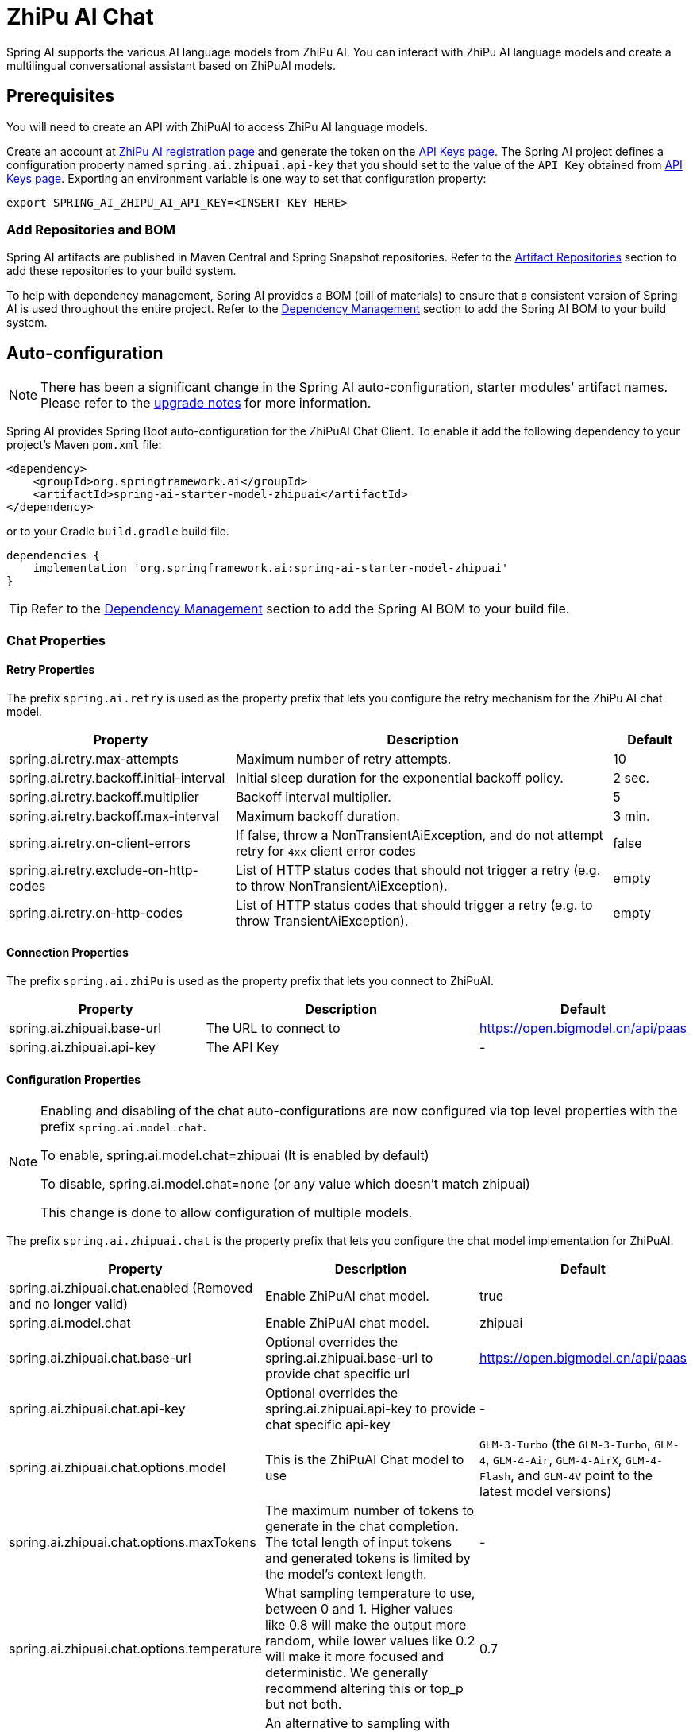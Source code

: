 = ZhiPu AI Chat

Spring AI supports the various AI language models from ZhiPu AI. You can interact with ZhiPu AI language models and create a multilingual conversational assistant based on ZhiPuAI models.

== Prerequisites

You will need to create an API with ZhiPuAI to access ZhiPu AI language models.

Create an account at https://open.bigmodel.cn/login[ZhiPu AI registration page] and generate the token on the https://open.bigmodel.cn/usercenter/apikeys[API Keys page].
The Spring AI project defines a configuration property named `spring.ai.zhipuai.api-key` that you should set to the value of the `API Key` obtained from https://open.bigmodel.cn/usercenter/apikeys[API Keys page].
Exporting an environment variable is one way to set that configuration property:

[source,shell]
----
export SPRING_AI_ZHIPU_AI_API_KEY=<INSERT KEY HERE>
----

=== Add Repositories and BOM

Spring AI artifacts are published in Maven Central and Spring Snapshot repositories.
Refer to the xref:getting-started.adoc#artifact-repositories[Artifact Repositories] section to add these repositories to your build system.

To help with dependency management, Spring AI provides a BOM (bill of materials) to ensure that a consistent version of Spring AI is used throughout the entire project. Refer to the xref:getting-started.adoc#dependency-management[Dependency Management] section to add the Spring AI BOM to your build system.



== Auto-configuration

[NOTE]
====
There has been a significant change in the Spring AI auto-configuration, starter modules' artifact names.
Please refer to the https://docs.spring.io/spring-ai/reference/upgrade-notes.html[upgrade notes] for more information.
====

Spring AI provides Spring Boot auto-configuration for the ZhiPuAI Chat Client.
To enable it add the following dependency to your project's Maven `pom.xml` file:

[source, xml]
----
<dependency>
    <groupId>org.springframework.ai</groupId>
    <artifactId>spring-ai-starter-model-zhipuai</artifactId>
</dependency>
----

or to your Gradle `build.gradle` build file.

[source,groovy]
----
dependencies {
    implementation 'org.springframework.ai:spring-ai-starter-model-zhipuai'
}
----

TIP: Refer to the xref:getting-started.adoc#dependency-management[Dependency Management] section to add the Spring AI BOM to your build file.

=== Chat Properties

==== Retry Properties

The prefix `spring.ai.retry` is used as the property prefix that lets you configure the retry mechanism for the ZhiPu AI chat model.

[cols="3,5,1", stripes=even]
|====
| Property | Description | Default

| spring.ai.retry.max-attempts   | Maximum number of retry attempts. |  10
| spring.ai.retry.backoff.initial-interval | Initial sleep duration for the exponential backoff policy. |  2 sec.
| spring.ai.retry.backoff.multiplier | Backoff interval multiplier. |  5
| spring.ai.retry.backoff.max-interval | Maximum backoff duration. |  3 min.
| spring.ai.retry.on-client-errors | If false, throw a NonTransientAiException, and do not attempt retry for `4xx` client error codes | false
| spring.ai.retry.exclude-on-http-codes | List of HTTP status codes that should not trigger a retry (e.g. to throw NonTransientAiException). | empty
| spring.ai.retry.on-http-codes | List of HTTP status codes that should trigger a retry (e.g. to throw TransientAiException). | empty
|====

==== Connection Properties

The prefix `spring.ai.zhiPu` is used as the property prefix that lets you connect to ZhiPuAI.

[cols="3,5,1", stripes=even]
|====
| Property | Description | Default

| spring.ai.zhipuai.base-url   | The URL to connect to |  https://open.bigmodel.cn/api/paas
| spring.ai.zhipuai.api-key    | The API Key           |  -
|====

==== Configuration Properties

[NOTE]
====
Enabling and disabling of the chat auto-configurations are now configured via top level properties with the prefix `spring.ai.model.chat`.

To enable, spring.ai.model.chat=zhipuai (It is enabled by default)

To disable, spring.ai.model.chat=none (or any value which doesn't match zhipuai)

This change is done to allow configuration of multiple models.
====

The prefix `spring.ai.zhipuai.chat` is the property prefix that lets you configure the chat model implementation for ZhiPuAI.

[cols="3,5,1", stripes=even]
|====
| Property | Description | Default

| spring.ai.zhipuai.chat.enabled (Removed and no longer valid) | Enable ZhiPuAI chat model.  | true
| spring.ai.model.chat | Enable ZhiPuAI chat model.  | zhipuai
| spring.ai.zhipuai.chat.base-url | Optional overrides the spring.ai.zhipuai.base-url to provide chat specific url |  https://open.bigmodel.cn/api/paas
| spring.ai.zhipuai.chat.api-key | Optional overrides the spring.ai.zhipuai.api-key to provide chat specific api-key |  -
| spring.ai.zhipuai.chat.options.model | This is the ZhiPuAI Chat model to use | `GLM-3-Turbo` (the `GLM-3-Turbo`, `GLM-4`, `GLM-4-Air`, `GLM-4-AirX`, `GLM-4-Flash`, and `GLM-4V` point to the latest model versions)
| spring.ai.zhipuai.chat.options.maxTokens | The maximum number of tokens to generate in the chat completion. The total length of input tokens and generated tokens is limited by the model's context length. | -
| spring.ai.zhipuai.chat.options.temperature | What sampling temperature to use, between 0 and 1. Higher values like 0.8 will make the output more random, while lower values like 0.2 will make it more focused and deterministic. We generally recommend altering this or top_p but not both. | 0.7
| spring.ai.zhipuai.chat.options.topP | An alternative to sampling with temperature, called nucleus sampling, where the model considers the results of the tokens with top_p probability mass. So 0.1 means only the tokens comprising the top 10% probability mass are considered. We generally recommend altering this or temperature but not both.. | 1.0
| spring.ai.zhipuai.chat.options.stop | The model will stop generating characters specified by stop, and currently only supports a single stop word in the format of ["stop_word1"] | -
| spring.ai.zhipuai.chat.options.user | A unique identifier representing your end-user, which can help ZhiPuAI to monitor and detect abuse. | -
| spring.ai.zhipuai.chat.options.requestId | The parameter is passed by the client and must ensure uniqueness. It is used to distinguish the unique identifier for each request. If the client does not provide it, the platform will generate it by default. | -
| spring.ai.zhipuai.chat.options.doSample | When do_sample is set to true, the sampling strategy is enabled. If do_sample is false, the sampling strategy parameters temperature and top_p will not take effect. | true
| spring.ai.zhipuai.chat.options.proxy-tool-calls | If true, the Spring AI will not handle the function calls internally, but will proxy them to the client. Then is the client's responsibility to handle the function calls, dispatch them to the appropriate function, and return the results. If false (the default), the Spring AI will handle the function calls internally. Applicable only for chat models with function calling support | false
|====

NOTE: You can override the common `spring.ai.zhipuai.base-url` and `spring.ai.zhipuai.api-key` for the `ChatModel` implementations.
The `spring.ai.zhipuai.chat.base-url` and `spring.ai.zhipuai.chat.api-key` properties if set take precedence over the common properties.
This is useful if you want to use different ZhiPuAI accounts for different models and different model endpoints.

TIP: All properties prefixed with `spring.ai.zhipuai.chat.options` can be overridden at runtime by adding a request specific <<chat-options>> to the `Prompt` call.

== Runtime Options [[chat-options]]

The link:https://github.com/spring-projects/spring-ai/blob/main/models/spring-ai-zhipuai/src/main/java/org/springframework/ai/zhipuai/ZhiPuAiChatOptions.java[ZhiPuAiChatOptions.java] provides model configurations, such as the model to use, the temperature, the frequency penalty, etc.

On start-up, the default options can be configured with the `ZhiPuAiChatModel(api, options)` constructor or the `spring.ai.zhipuai.chat.options.*` properties.

At run-time you can override the default options by adding new, request specific, options to the `Prompt` call.
For example to override the default model and temperature for a specific request:

[source,java]
----
ChatResponse response = chatModel.call(
    new Prompt(
        "Generate the names of 5 famous pirates.",
        ZhiPuAiChatOptions.builder()
            .model(ZhiPuAiApi.ChatModel.GLM_3_Turbo.getValue())
            .temperature(0.5)
        .build()
    ));
----

TIP: In addition to the model specific link:https://github.com/spring-projects/spring-ai/blob/main/models/spring-ai-zhipuai/src/main/java/org/springframework/ai/zhipuai/ZhiPuAiChatOptions.java[ZhiPuAiChatOptions] you can use a portable https://github.com/spring-projects/spring-ai/blob/main/spring-ai-client-chat/src/main/java/org/springframework/ai/chat/ChatOptions.java[ChatOptions] instance, created with the https://github.com/spring-projects/spring-ai/blob/main/spring-ai-client-chat/src/main/java/org/springframework/ai/chat/ChatOptionsBuilder.java[ChatOptionsBuilder#builder()].

== Sample Controller

https://start.spring.io/[Create] a new Spring Boot project and add the `spring-ai-starter-model-zhipuai` to your pom (or gradle) dependencies.

Add a `application.properties` file, under the `src/main/resources` directory, to enable and configure the ZhiPuAi chat model:

[source,application.properties]
----
spring.ai.zhipuai.api-key=YOUR_API_KEY
spring.ai.zhipuai.chat.options.model=glm-4-air
spring.ai.zhipuai.chat.options.temperature=0.7
----

TIP: replace the `api-key` with your ZhiPuAI credentials.

This will create a `ZhiPuAiChatModel` implementation that you can inject into your class.
Here is an example of a simple `@Controller` class that uses the chat model for text generations.

[source,java]
----
@RestController
public class ChatController {

    private final ZhiPuAiChatModel chatModel;

    @Autowired
    public ChatController(ZhiPuAiChatModel chatModel) {
        this.chatModel = chatModel;
    }

    @GetMapping("/ai/generate")
    public Map generate(@RequestParam(value = "message", defaultValue = "Tell me a joke") String message) {
        return Map.of("generation", this.chatModel.call(message));
    }

    @GetMapping("/ai/generateStream")
	public Flux<ChatResponse> generateStream(@RequestParam(value = "message", defaultValue = "Tell me a joke") String message) {
        var prompt = new Prompt(new UserMessage(message));
        return this.chatModel.stream(prompt);
    }
}
----

== Manual Configuration

The link:https://github.com/spring-projects/spring-ai/blob/main/models/spring-ai-zhipuai/src/main/java/org/springframework/ai/zhipuai/ZhiPuAiChatModel.java[ZhiPuAiChatModel] implements the `ChatModel` and `StreamingChatModel` and uses the <<low-level-api>> to connect to the ZhiPuAI service.

Add the `spring-ai-zhipuai` dependency to your project's Maven `pom.xml` file:

[source, xml]
----
<dependency>
    <groupId>org.springframework.ai</groupId>
    <artifactId>spring-ai-zhipuai</artifactId>
</dependency>
----

or to your Gradle `build.gradle` build file.

[source,groovy]
----
dependencies {
    implementation 'org.springframework.ai:spring-ai-zhipuai'
}
----

TIP: Refer to the xref:getting-started.adoc#dependency-management[Dependency Management] section to add the Spring AI BOM to your build file.

Next, create a `ZhiPuAiChatModel` and use it for text generations:

[source,java]
----
var zhiPuAiApi = new ZhiPuAiApi(System.getenv("ZHIPU_AI_API_KEY"));

var chatModel = new ZhiPuAiChatModel(this.zhiPuAiApi, ZhiPuAiChatOptions.builder()
                .model(ZhiPuAiApi.ChatModel.GLM_3_Turbo.getValue())
                .temperature(0.4)
                .maxTokens(200)
                .build());

ChatResponse response = this.chatModel.call(
    new Prompt("Generate the names of 5 famous pirates."));

// Or with streaming responses
Flux<ChatResponse> streamResponse = this.chatModel.stream(
    new Prompt("Generate the names of 5 famous pirates."));
----

The `ZhiPuAiChatOptions` provides the configuration information for the chat requests.
The `ZhiPuAiChatOptions.Builder` is fluent options builder.

=== Low-level ZhiPuAiApi Client [[low-level-api]]

The link:https://github.com/spring-projects/spring-ai/blob/main/models/spring-ai-zhipuai/src/main/java/org/springframework/ai/zhipuai/api/ZhiPuAiApi.java[ZhiPuAiApi] provides is lightweight Java client for link:https://open.bigmodel.cn/dev/api[ZhiPu AI API].

Here is a simple snippet how to use the api programmatically:

[source,java]
----
ZhiPuAiApi zhiPuAiApi =
    new ZhiPuAiApi(System.getenv("ZHIPU_AI_API_KEY"));

ChatCompletionMessage chatCompletionMessage =
    new ChatCompletionMessage("Hello world", Role.USER);

// Sync request
ResponseEntity<ChatCompletion> response = this.zhiPuAiApi.chatCompletionEntity(
    new ChatCompletionRequest(List.of(this.chatCompletionMessage), ZhiPuAiApi.ChatModel.GLM_3_Turbo.getValue(), 0.7, false));

// Streaming request
Flux<ChatCompletionChunk> streamResponse = this.zhiPuAiApi.chatCompletionStream(
        new ChatCompletionRequest(List.of(this.chatCompletionMessage), ZhiPuAiApi.ChatModel.GLM_3_Turbo.getValue(), 0.7, true));
----

Follow the https://github.com/spring-projects/spring-ai/blob/main/models/spring-ai-zhipuai/src/main/java/org/springframework/ai/zhipuai/api/ZhiPuAiApi.java[ZhiPuAiApi.java]'s JavaDoc for further information.

==== ZhiPuAiApi Samples
* The link:https://github.com/spring-projects/spring-ai/blob/main/models/spring-ai-zhipuai/src/test/java/org/springframework/ai/zhipuai/api/ZhiPuAiApiIT.java[ZhiPuAiApiIT.java] test provides some general examples how to use the lightweight library.
